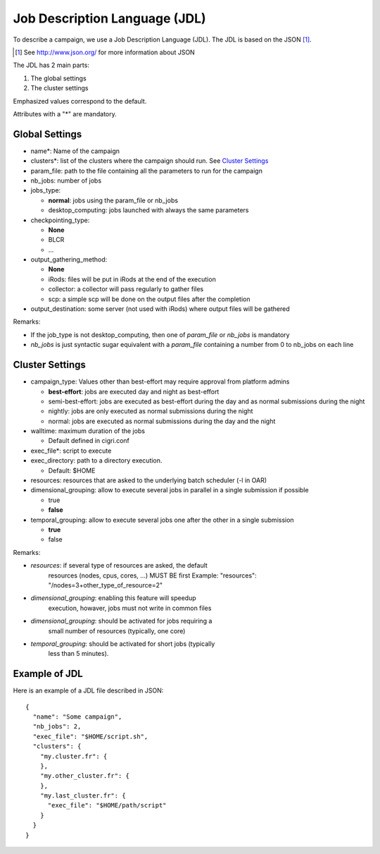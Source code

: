 Job Description Language (JDL)
==============================

To describe a campaign, we use a Job Description Language (JDL). The
JDL is based on the JSON [#]_. 

.. [#] See http://www.json.org/ for more information about JSON

The JDL has 2 main parts:

#. The global settings
#. The cluster settings

Emphasized values correspond to the default.

Attributes with a "*" are mandatory.

Global Settings
---------------

- name*: Name of the campaign
- clusters*: list of the clusters where the campaign should run. See
  `Cluster Settings`_
- param_file: path to the file containing all the parameters to run
  for the campaign
- nb_jobs: number of jobs
- jobs_type: 

  - **normal**: jobs using the param_file or nb_jobs
  - desktop_computing: jobs launched with always the same parameters

- checkpointing_type:
  
  - **None**
  - BLCR
  - ...

- output_gathering_method: 

  - **None**
  - iRods: files will be put in iRods at the end of the execution
  - collector: a collector will pass regularly to gather files
  - scp: a simple scp will be done on the output files after the
    completion

- output_destination: some server (not used with iRods) where output
  files will be gathered

Remarks:

- If the job_type is not desktop_computing, then one of *param_file*
  or *nb_jobs* is mandatory
- *nb_jobs* is just syntactic sugar equivalent with a *param_file*
  containing a number from 0 to nb_jobs on each line

Cluster Settings
----------------

- campaign_type: Values other than best-effort may require approval
  from platform admins

  - **best-effort**: jobs are executed day and night as best-effort
  - semi-best-effort: jobs are executed as best-effort during the day
    and as normal submissions during the night
  - nightly: jobs are only executed as normal submissions during the
    night
  - normal: jobs are executed as normal submissions during the day and
    the night

- walltime: maximum duration of the jobs

  - Default defined in cigri.conf

- exec_file*: script to execute
- exec_directory: path to a directory execution.

  - Default: $HOME

- resources: resources that are asked to the underlying batch
  scheduler (-l in OAR)
- dimensional_grouping: allow to execute several jobs in parallel in a
  single submission if possible

  - true
  - **false**

- temporal_grouping: allow to execute several jobs one after the other
  in a single submission

  - **true**
  - false

Remarks:

- *resources*: if several type of resources are asked, the default
   resources (nodes, cpus, cores, ...) MUST BE first
   Example: "resources": "/nodes=3+other_type_of_resource=2"
- *dimensional_grouping*: enabling this feature will speedup
   execution, howaver, jobs must not write in common files
- *dimensional_grouping*: should be activated for jobs requiring a
   small number of resources (typically, one core)
- *temporal_grouping*: should be activated for short jobs (typically
   less than 5 minutes).

Example of JDL
--------------
Here is an example of a JDL file described in JSON: ::

  {
    "name": "Some campaign",
    "nb_jobs": 2,
    "exec_file": "$HOME/script.sh",
    "clusters": {
      "my.cluster.fr": {
      },
      "my.other_cluster.fr": {
      },
      "my.last_cluster.fr": {
        "exec_file": "$HOME/path/script"
      }
    }
  }
